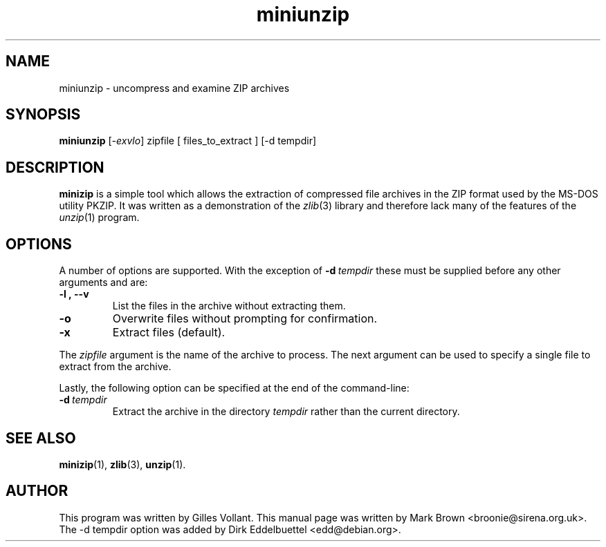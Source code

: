 .\"                                      Hey, EMACS: -*- nroff -*-
.TH miniunzip 1 "Nov 7, 2001"
.\" Please adjust this date whenever revising the manpage.
.\"
.\" Some roff macros, for reference:
.\" .nh        disable hyphenation
.\" .hy        enable hyphenation
.\" .ad l      left justify
.\" .ad b      justify to both left and right margins
.\" .nf        disable filling
.\" .fi        enable filling
.\" .br        insert line break
.\" .sp <n>    insert n+1 empty lines
.\" for manpage-specific macros, see man(7)
.SH NAME
miniunzip - uncompress and examine ZIP archives
.SH SYNOPSIS
.B miniunzip
.RI [ -exvlo ]
zipfile [ files_to_extract ] [-d tempdir]
.SH DESCRIPTION
.B minizip
is a simple tool which allows the extraction of compressed file
archives in the ZIP format used by the MS-DOS utility PKZIP.  It was
written as a demonstration of the
.IR zlib (3)
library and therefore lack many of the features of the
.IR unzip (1)
program.
.SH OPTIONS
A number of options are supported.  With the exception of
.BI \-d\  tempdir
these must be supplied before any
other arguments and are:
.TP
.BI \-l\ ,\ \-\-v
List the files in the archive without extracting them.
.TP
.B \-o
Overwrite files without prompting for confirmation.
.TP
.B \-x
Extract files (default).
.PP
The
.I zipfile
argument is the name of the archive to process. The next argument can be used
to specify a single file to extract from the archive.

Lastly, the following option can be specified at the end of the command-line:
.TP
.BI \-d\  tempdir
Extract the archive in the directory
.I tempdir
rather than the current directory.
.SH SEE ALSO
.BR minizip (1),
.BR zlib (3),
.BR unzip (1).
.SH AUTHOR
This program was written by Gilles Vollant.  This manual page was
written by Mark Brown <broonie@sirena.org.uk>. The -d tempdir option
was added by Dirk Eddelbuettel <edd@debian.org>.
